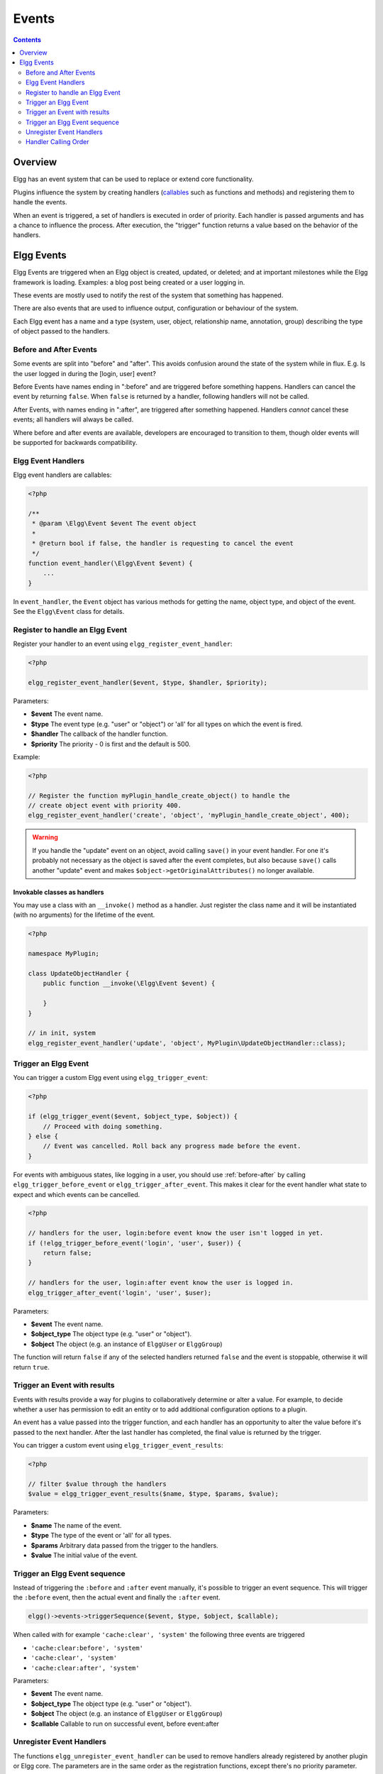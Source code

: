 Events
######

.. contents:: Contents
   :local:
   :depth: 2

Overview
========

Elgg has an event system that can be used to replace or extend core functionality.

Plugins influence the system by creating handlers (`callables <http://php.net/manual/en/language.types.callable.php>`_
such as functions and methods) and registering them to handle the events.

When an event is triggered, a set of handlers is executed in order of priority. Each handler is passed arguments
and has a chance to influence the process. After execution, the "trigger" function returns a value based on the behavior of the handlers.

.. seealso::

	- :doc:`/guides/events-list`

Elgg Events
===========

Elgg Events are triggered when an Elgg object is created, updated, or
deleted; and at important milestones while the Elgg framework is
loading. Examples: a blog post being created or a user logging in.

These events are mostly used to notify the rest of the system that something has happened.

There are also events that are used to influence output, configuration or behaviour of the system.

Each Elgg event has a name and a type (system, user, object, relationship name, annotation, group) 
describing the type of object passed to the handlers.

.. _before-after:

Before and After Events
-----------------------

Some events are split into "before" and "after". This avoids confusion
around the state of the system while in flux. E.g. Is the user
logged in during the [login, user] event?

Before Events have names ending in ":before" and are triggered before
something happens. Handlers can cancel the event by returning ``false``.
When ``false`` is returned by a handler, following handlers will not be called.

After Events, with names ending in ":after", are triggered after
something happened. Handlers *cannot* cancel these events; all handlers will always be called.

Where before and after events are available, developers are encouraged
to transition to them, though older events will be supported for
backwards compatibility.

Elgg Event Handlers
-------------------

Elgg event handlers are callables:

.. code-block:: php

    <?php

    /**
     * @param \Elgg\Event $event The event object
     *
     * @return bool if false, the handler is requesting to cancel the event
     */
    function event_handler(\Elgg\Event $event) {
        ...
    }

In ``event_handler``, the ``Event`` object has various methods for getting the name, object type,
and object of the event. See the ``Elgg\Event`` class for details.

Register to handle an Elgg Event
--------------------------------

Register your handler to an event using ``elgg_register_event_handler``:

.. code-block:: php

    <?php

    elgg_register_event_handler($event, $type, $handler, $priority);

Parameters:

-  **$event** The event name.
-  **$type** The event type (e.g. "user" or "object") or 'all' for all types on which the event is fired.
-  **$handler** The callback of the handler function.
-  **$priority** The priority - 0 is first and the default is 500.

Example:

.. code-block:: php

    <?php

    // Register the function myPlugin_handle_create_object() to handle the
    // create object event with priority 400.
    elgg_register_event_handler('create', 'object', 'myPlugin_handle_create_object', 400);

.. warning::

   If you handle the "update" event on an object, avoid calling ``save()`` in your event handler. For one it's
   probably not necessary as the object is saved after the event completes, but also because ``save()`` calls
   another "update" event and makes ``$object->getOriginalAttributes()`` no longer available.

Invokable classes as handlers
~~~~~~~~~~~~~~~~~~~~~~~~~~~~~

You may use a class with an ``__invoke()`` method as a handler. Just register the class name and it will be instantiated (with no arguments) 
for the lifetime of the event.

.. code-block:: php

    <?php

    namespace MyPlugin;

    class UpdateObjectHandler {
        public function __invoke(\Elgg\Event $event) {

        }
    }

    // in init, system
    elgg_register_event_handler('update', 'object', MyPlugin\UpdateObjectHandler::class);


Trigger an Elgg Event
---------------------

You can trigger a custom Elgg event using ``elgg_trigger_event``:

.. code-block:: php

    <?php

    if (elgg_trigger_event($event, $object_type, $object)) {
        // Proceed with doing something.
    } else {
        // Event was cancelled. Roll back any progress made before the event.
    }

For events with ambiguous states, like logging in a user, you should use :ref:`before-after`
by calling ``elgg_trigger_before_event`` or ``elgg_trigger_after_event``.
This makes it clear for the event handler what state to expect and which events can be cancelled.

.. code-block:: php

    <?php

    // handlers for the user, login:before event know the user isn't logged in yet.
    if (!elgg_trigger_before_event('login', 'user', $user)) {
        return false;
    }

    // handlers for the user, login:after event know the user is logged in.
    elgg_trigger_after_event('login', 'user', $user);

Parameters:

-  **$event** The event name.
-  **$object_type** The object type (e.g. "user" or "object").
-  **$object** The object (e.g. an instance of ``ElggUser`` or ``ElggGroup``)

The function will return ``false`` if any of the selected handlers returned
``false`` and the event is stoppable, otherwise it will return ``true``.

.. _design/events#event-sequence:

Trigger an Event with results
-----------------------------

Events with results provide a way for plugins to collaboratively determine or alter
a value. For example, to decide whether a user has permission to edit an entity
or to add additional configuration options to a plugin.

An event has a value passed into the trigger function, and each handler
has an opportunity to alter the value before it's passed to the next handler.
After the last handler has completed, the final value is returned by the
trigger.

You can trigger a custom event using ``elgg_trigger_event_results``:

.. code-block:: php

    <?php

    // filter $value through the handlers
    $value = elgg_trigger_event_results($name, $type, $params, $value);

Parameters:

-  **$name** The name of the event.
-  **$type** The type of the event or 'all' for all types.
-  **$params** Arbitrary data passed from the trigger to the handlers.
-  **$value** The initial value of the event.

Trigger an Elgg Event sequence
------------------------------

Instead of triggering the ``:before`` and ``:after`` event manually, it's possible to trigger an event sequence. This will trigger 
the ``:before`` event, then the actual event and finally the ``:after`` event.

.. code-block:: php

	elgg()->events->triggerSequence($event, $type, $object, $callable);

When called with for example ``'cache:clear', 'system'`` the following three events are triggered

- ``'cache:clear:before', 'system'``
- ``'cache:clear', 'system'``
- ``'cache:clear:after', 'system'``
	
Parameters:

- **$event** The event name.
- **$object_type** The object type (e.g. "user" or "object").
- **$object** The object (e.g. an instance of ``ElggUser`` or ``ElggGroup``)
- **$callable** Callable to run on successful event, before event:after

Unregister Event Handlers
-------------------------

The functions ``elgg_unregister_event_handler`` can be used to remove
handlers already registered by another plugin or Elgg core. The parameters are in the same order as the registration
functions, except there's no priority parameter.

.. code-block:: php

    <?php

    elgg_unregister_event_handler('login', 'user', 'myPlugin_handle_login');

Anonymous functions or invokable objects cannot be unregistered, but dynamic method callbacks can be unregistered
by giving the static version of the callback:

.. code-block:: php

    <?php

    $obj = new MyPlugin\Handlers();
    elgg_register_event_handler('foo', 'bar', [$obj, 'handleFoo']);

    // ... elsewhere

    elgg_unregister_event_handler('foo', 'bar', 'MyPlugin\Handlers::handleFoo');

Even though the event handler references a dynamic method call, the code above will successfully
remove the handler.

Handler Calling Order
---------------------

Handlers are called first in order of priority, then registration order.

.. note::

    Before Elgg 2.0, registering with the ``all`` keywords caused handlers to be called later, even
    if they were registered with lower priorities.
